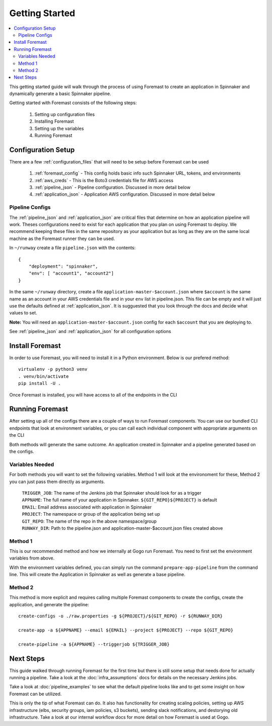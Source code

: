.. _getting_started:

======================
Getting Started
======================

.. contents::
    :local:

This getting started guide will walk through the process of using Foremast to create an application in Spinnaker and dynamically generate a basic Spinnaker pipeline.


Getting started with Foremast consists of the following steps:

    1. Setting up configuration files
    2. Installing Foremast
    3. Setting up the variables
    4. Running Foremast


Configuration Setup
-------------------

There are a few :ref:`configuration_files` that will need to be setup before Foremast can be used

    1. :ref:`foremast_config` - This config holds basic info such Spinnaker URL, tokens, and environments
    2. :ref:`aws_creds` - This is the Boto3 credentials file for AWS access
    3. :ref:`pipeline_json` - Pipeline configuration. Discussed in more detail below
    4. :ref:`application_json` - Application AWS configuration. Discussed in more detail below

Pipeline Configs
*******************

The :ref:`pipeline_json` and :ref:`application_json` are critical files that determine on how an application pipeline will work. Theses configurations need to exist for each application that you plan on using Foremast to deploy. We recommend keeping these files in the same repository as your application but as long as they are on the same local machine as the Foremast runner they can be used.

In ``~/runway`` create a file ``pipeline.json`` with the contents::

    {
        "deployment": "spinnaker",
        "env": [ "account1", "account2"]
    }

In the same ``~/runway`` directory, create a file ``application-master-$account.json`` where ``$account`` is the same name as an account in your AWS credentials file and in your ``env`` list in pipeline.json.
This file can be empty and it will just use the defaults defined at :ref:`application_json`. It is sugguested that you look through the docs and decide what values to set.

**Note:** You will need an ``application-master-$account.json`` config for each ``$account`` that you are deploying to.

See :ref:`pipeline_json` and :ref:`application_json` for all configuration options


Install Foremast
-----------------

In order to use Foremast, you will need to install it in a Python environment. Below is our prefered method::

    virtualenv -p python3 venv
    . venv/bin/activate
    pip install -U .

Once Foremast is installed, you will have access to all of the endpoints in the CLI

Running Foremast
--------------------

After setting up all of the configs there are a couple of ways to run Foremast components. You can use our bundled CLI endpoints that look at environment variables, or you can call each individual component with appropriate arguments on the CLI

Both methods will generate the same outcome. An application created in Spinnaker and a pipeline generated based on the configs.

Variables Needed
****************

For both methods you will want to set the following variables. Method 1 will look at the environoment for these, Method 2 you can just pass them directly as arguments.

    | ``TRIGGER_JOB``: The name of the Jenkins job that Spinnaker should look for as a trigger
    | ``APPNAME``: The full name of your application in Spinnaker. ``${GIT_REPO}${PROJECT}`` is default
    | ``EMAIL``: Email address associated with application in Spinnaker
    | ``PROJECT``: The namespace or group of the application being set up
    | ``GIT_REPO``: The name of the repo in the above namespace/group
    | ``RUNWAY_DIR``: Path to the pipeline.json and application-master-$account.json files created above


Method 1
*********

This is our recommended method and how we internally at Gogo run Foremast. You need to first set the environment variables from above.

With the environment variables defined, you can simply run the command ``prepare-app-pipeline`` from the command line. This will create the Application in Spinnaker as well as generate a base pipeline.

Method 2
********

This method is more explicit and requires calling multiple Foremast components to create the configs, create the application, and generate the pipeline::

    create-configs -o ./raw.properties -g ${PROJECT}/${GIT_REPO} -r ${RUNWAY_DIR}

    create-app -a ${APPNAME} --email ${EMAIL} --project ${PROJECT} --repo ${GIT_REPO}

    create-pipeline -a ${APPNAME} --triggerjob ${TRIGGER_JOB}



Next Steps
------------------------

This guide walked through running Foremast for the first time but there is still some setup that needs done for actually running a pipeline. Take a look at the :doc:`infra_assumptions` docs for details on the necessary Jenkins jobs.

Take a look at :doc:`pipeline_examples` to see what the default pipeline looks like and to get some insight on how Foremast can be utilized.

This is only the tip of what Foremast can do. It also has functionality for creating scaling policies, setting up AWS infrastructure (elbs, security groups, iam policies, s3 buckets), sending slack notifications, and destorying old infrastructure. Take a look at our internal workflow docs for more detail on how Foremast is used at Gogo.
